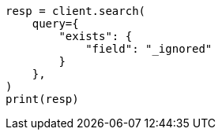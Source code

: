 // This file is autogenerated, DO NOT EDIT
// mapping/fields/ignored-field.asciidoc:21

[source, python]
----
resp = client.search(
    query={
        "exists": {
            "field": "_ignored"
        }
    },
)
print(resp)
----
